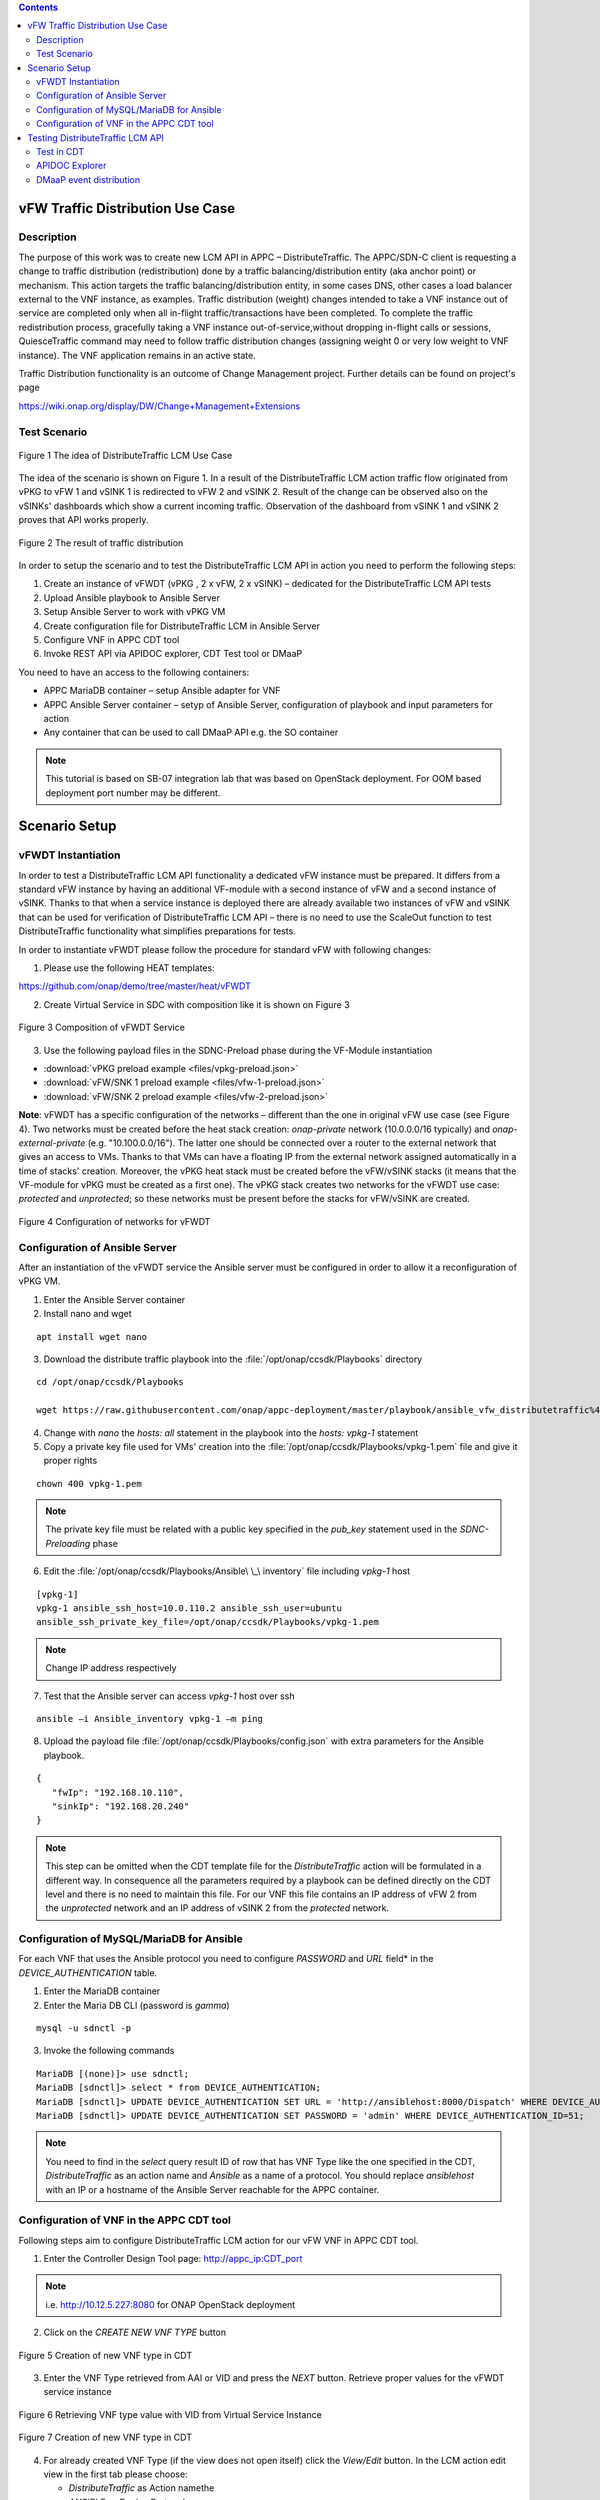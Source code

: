 .. contents::
   :depth: 3
..

vFW Traffic Distribution Use Case
---------------------------------
Description
~~~~~~~~~~~

The purpose of this work was to create new LCM API in APPC – DistributeTraffic. The APPC/SDN-C client is requesting a change to traffic distribution (redistribution) done by a traffic balancing/distribution entity (aka anchor point) or mechanism. This action targets the traffic balancing/distribution entity, in some cases DNS, other cases a load balancer external to the VNF instance, as examples. Traffic distribution (weight) changes intended to take a VNF instance out of service are completed only when all in-flight traffic/transactions have been completed. To complete the traffic redistribution process, gracefully taking a VNF instance out-of-service,without dropping in-flight calls or sessions, QuiesceTraffic command may need to follow traffic distribution changes (assigning weight 0 or very low weight to VNF instance). The VNF application remains in an active state.

Traffic Distribution functionality is an outcome of Change Management project. Further details can be found on project's page

https://wiki.onap.org/display/DW/Change+Management+Extensions

Test Scenario
~~~~~~~~~~~~~

.. figure:: files/figure1.png
   :scale: 40 %
   :align: center

   Figure 1 The idea of DistributeTraffic LCM Use Case

The idea of the scenario is shown on Figure 1. In a result of the DistributeTraffic LCM action traffic flow originated from vPKG to vFW 1 and vSINK 1 is redirected to vFW 2 and vSINK 2. Result of the change can be observed also on the vSINKs' dashboards which show a current incoming traffic. Observation of the dashboard from vSINK 1 and vSINK 2 proves that API works properly.

.. figure:: files/figure2.png
   :scale: 50 %
   :align: center

   Figure 2 The result of traffic distribution

In order to setup the scenario and to test the DistributeTraffic LCM API in action you need to perform the following steps:

1. Create an instance of vFWDT (vPKG , 2 x vFW, 2 x vSINK) – dedicated for the DistributeTraffic LCM API tests

#. Upload Ansible playbook to Ansible Server

#. Setup Ansible Server to work with vPKG VM

#. Create configuration file for DistributeTraffic LCM in Ansible Server

#. Configure VNF in APPC CDT tool

#. Invoke REST API via APIDOC explorer, CDT Test tool or DMaaP

You need to have an access to the following containers:

-  APPC MariaDB container – setup Ansible adapter for VNF

-  APPC Ansible Server container – setyp of Ansible Server,
   configuration of playbook and input parameters for action

-  Any container that can be used to call DMaaP API e.g. the SO container

.. note:: This tutorial is based on SB-07 integration lab that was based on OpenStack deployment. For OOM based deployment port number may be different.

Scenario Setup
--------------

vFWDT Instantiation
~~~~~~~~~~~~~~~~~~~

In order to test a DistributeTraffic LCM API functionality a dedicated vFW instance must be prepared. It differs from a standard vFW instance by having an additional VF-module with a second instance of vFW and a second instance of vSINK. Thanks to that when a service instance is deployed there are already available two instances of vFW and vSINK that can be used for verification of DistributeTraffic LCM API – there is no need to use the ScaleOut function to test DistributeTraffic functionality what simplifies preparations for tests.

In order to instantiate vFWDT please follow the procedure for standard vFW with following changes:

1. Please use the following HEAT templates:

https://github.com/onap/demo/tree/master/heat/vFWDT

2. Create Virtual Service in SDC with composition like it is shown on Figure 3

.. figure:: files/figure3.png
   :scale: 50 %
   :align: center

   Figure 3 Composition of vFWDT Service

3. Use the following payload files in the SDNC-Preload phase during the VF-Module instantiation

- :download:`vPKG preload example <files/vpkg-preload.json>`

- :download:`vFW/SNK 1 preload example <files/vfw-1-preload.json>`

- :download:`vFW/SNK 2 preload example <files/vfw-2-preload.json>`

**Note**: vFWDT has a specific configuration of the networks – different than the one in original vFW use case (see Figure 4). Two networks must be created before the heat stack creation: *onap-private* network (10.0.0.0/16 typically) and *onap-external-private* (e.g. "10.100.0.0/16"). The latter one should be connected over a router to the external network that gives an access to VMs. Thanks to that VMs can have a floating IP from the external network assigned automatically in a time of stacks' creation. Moreover, the vPKG heat stack must be created before the vFW/vSINK stacks (it means that the VF-module for vPKG must be created as a first one). The vPKG stack creates two networks for the vFWDT use case: *protected* and *unprotected*; so these networks must be present before the stacks for vFW/vSINK are created.

.. figure:: files/figure4.png
   :scale: 20 %
   :align: center

   Figure 4 Configuration of networks for vFWDT

Configuration of Ansible Server
~~~~~~~~~~~~~~~~~~~~~~~~~~~~~~~

After an instantiation of the vFWDT service the Ansible server must be configured in order to allow it a reconfiguration of vPKG VM.

1. Enter the Ansible Server container

2. Install nano and wget

::

    apt install wget nano

3. Download the distribute traffic playbook into the :file:`/opt/onap/ccsdk/Playbooks` directory

::

    cd /opt/onap/ccsdk/Playbooks

    wget https://raw.githubusercontent.com/onap/appc-deployment/master/playbook/ansible_vfw_distributetraffic%400.00.yml

4. Change with *nano* the *hosts: all* statement in the playbook into the *hosts: vpkg-1* statement

5. Copy a private key file used for VMs' creation into the :file:`/opt/onap/ccsdk/Playbooks/vpkg-1.pem` file and give it proper rights

::

    chown 400 vpkg-1.pem

.. note:: The private key file must be related with a public key specified in the *pub_key* statement used in the *SDNC-Preloading* phase

6. Edit the :file:`/opt/onap/ccsdk/Playbooks/Ansible\ \_\ inventory` file including *vpkg-1* host

::

    [vpkg-1]
    vpkg-1 ansible_ssh_host=10.0.110.2 ansible_ssh_user=ubuntu
    ansible_ssh_private_key_file=/opt/onap/ccsdk/Playbooks/vpkg-1.pem

.. note:: Change IP address respectively

7. Test that the Ansible server can access *vpkg-1* host over ssh

::

    ansible –i Ansible_inventory vpkg-1 –m ping

8. Upload the payload file :file:`/opt/onap/ccsdk/Playbooks/config.json` with extra parameters for the Ansible playbook.

::

    {
       "fwIp": "192.168.10.110",
       "sinkIp": "192.168.20.240"
    }

.. note:: This step can be omitted when the CDT template file for the *DistributeTraffic* action will be formulated in a different way. In consequence all the parameters required by a playbook can be defined directly on the CDT level and there is no need to maintain this file. For our VNF this file contains an IP address of vFW 2 from the *unprotected* network and an IP address of vSINK 2 from the *protected* network.

Configuration of MySQL/MariaDB for Ansible
~~~~~~~~~~~~~~~~~~~~~~~~~~~~~~~~~~~~~~~~~~

For each VNF that uses the Ansible protocol you need to configure *PASSWORD* and *URL* field* in the *DEVICE_AUTHENTICATION* table.

1. Enter the MariaDB container

2. Enter the Maria DB CLI (password is *gamma*)

::

    mysql -u sdnctl -p

3. Invoke the following commands

::

    MariaDB [(none)]> use sdnctl;
    MariaDB [sdnctl]> select * from DEVICE_AUTHENTICATION;
    MariaDB [sdnctl]> UPDATE DEVICE_AUTHENTICATION SET URL = 'http://ansiblehost:8000/Dispatch' WHERE DEVICE_AUTHENTICATION_ID=51;
    MariaDB [sdnctl]> UPDATE DEVICE_AUTHENTICATION SET PASSWORD = 'admin' WHERE DEVICE_AUTHENTICATION_ID=51;


.. note:: You need to find in the *select* query result ID of row that has VNF Type like the one specified in the CDT, *DistributeTraffic* as an action name and *Ansible* as a name of a protocol. You should replace *ansiblehost* with an IP or a hostname of the Ansible Server reachable for the APPC container.

Configuration of VNF in the APPC CDT tool
~~~~~~~~~~~~~~~~~~~~~~~~~~~~~~~~~~~~~~~~~

Following steps aim to configure DistributeTraffic LCM action for our vFW VNF in APPC CDT tool.

1. Enter the Controller Design Tool page: http://appc_ip:CDT_port

.. note:: i.e. http://10.12.5.227:8080 for ONAP OpenStack deployment

2. Click on the *CREATE NEW VNF TYPE* button

.. figure:: files/figure5.png
   :scale: 60 %
   :align: center

   Figure 5 Creation of new VNF type in CDT

3. Enter the VNF Type retrieved from AAI or VID and press the *NEXT* button. Retrieve proper values for the vFWDT service instance

.. figure:: files/figure6.png
   :scale: 60 %
   :align: center

   Figure 6 Retrieving VNF type value with VID from Virtual Service Instance


.. figure:: files/figure7.png
   :scale: 60 %
   :align: center

   Figure 7 Creation of new VNF type in CDT

4. For already created VNF Type (if the view does not open itself) click the *View/Edit* button. In the LCM action edit view in the first tab please choose:

   -  *DistributeTraffic* as Action namethe

   -  *ANSIBLE* as Device Protocol

   -  *Y* value in Template dropdown menu

   -  *admin* as User Name

   -  *8000* as Port Number


.. figure:: files/figure8.png
   :scale: 60 %
   :align: center

   Figure 8 DistributeTraffic LCM action editing

5. Go to the *Template* tab and upload the request template file of the DistributeTraffic LCM action

::

    {
        "PlaybookName": "ansible_vfw_distributetraffic@400.00.yml",
        "NodeList": ["vpkg-1"],
        "EnvParameters": {
            "ConfigFileName": "config.json"
        },
        "Timeout": 3600
    }

.. note:: This step allows to create and edit template file for any APPC LCM DistributeTraffic action request for specified before VNF Type.

The *EnvParameters* group contains all the parameters that will be passed directly to the Ansible playbook during the request's execution. The *NodeList* parameter value must match the group of VMs like it was specified in the Ansible inventory file. *PlaybookName* must be the same as the name of playbook that was uploaded before to the Ansible server.

.. figure:: files/figure9.png
   :scale: 60 %
   :align: center

   Figure 9 Request template file after uploading

Select *ansible_vfw_distributetraffic@400.00.yml* and press CTRL+4 buttons. The new dialog window will appear. Enter a name *playbook* for this value and press the *Submit* button.

.. figure:: files/figure10.png
   :scale: 60 %
   :align: center

   Figure 10 Editing "playbook" parameter of request template

The same operation must be repeated for the *config.json* parameter. The parameter should have name *ConfigFileName*. Press the *Submit* button.

.. figure:: files/figure11.png
   :scale: 60 %
   :align: center

   Figure 11 Editing "ConfigFileName" parameter of request template

Afterwards press the *SYNCHRONIZE WITH TEMPLATE PARAMETERS* button. You will be moved to the *Parameter Definition* tab. The new parameters will be listed there.

.. figure:: files/figure12.png
   :scale: 60 %
   :align: center

   Figure 12 Summary of parameters specified for DistributeTraffic LCM action.

Finally, go back to the *Reference Data* tab and click *SAVE ALL TO APPC*.

Testing DistributeTraffic LCM API
---------------------------------

Below we propose three different ways to test DistributeTraffic LCM API.

Test in CDT
~~~~~~~~~~~

In order to test API in CDT go to *TEST* tab. Upload spreadsheet (Excel file) and enter VNF ID of vFWDT VNF.

:download:`CDT request input <files/cdt-request-input.xlsx>`

The spreadsheet contains input parameters for API request. Values from the this file are used to automatically fill in the LCM request template file being edited in previous steps. Click on *Execute test* button to test API in action.

.. figure:: files/figure13.png
   :scale: 60 %
   :align: center

   Figure 13 Result of DistributeTraffic LCM API execution from CDT

APIDOC Explorer
~~~~~~~~~~~~~~~

Another way to test API is to use APIDOC explorer of APPC that comes with OpenDaylight.

1. Enter APIDOC explorer page: http://appc_ip:appc_portal_port/apidoc/explorer/index.html

.. note:: i.e. http://10.12.5.227:8282/apidoc/explorer/index.html for ONAP OpenStack deployment

2. Choose *appc-provider-lcm* and find POST
   */operations/appc-provider-lcm:distribute-traffic*

3. In the *payload* input paste below mentioned content.

::

    {
        "input": {
            "common-header": {
                "timestamp": "2018-10-18T08:51:01.628Z",
                "api-ver": "2.00",
                "originator-id": "demo",
                "request-id": "1539852661628",
                "sub-request-id": "1539852661629",
                "flags": {
                    "mode": "NORMAL",
                    "force": "TRUE",
                    "ttl": 3600
                }
            },
            "action": "DistributeTraffic",
            "action-identifiers": {
                "vnf-id": "2bd5cc6e-9738-436f-b5a8-c1a749a89f52"
            },
            "payload": "{\"configuration-parameters\":{\"ConfigFileName\":\ "/opt/onap/ccsdk/Playbooks/dt-vpkg-1-config.json\",\"playbook\":\"ansible_vfw_distributetraffic@400.00.yml\",\"node_list\":\"[vpkg-1]\"}}"
        }
    }

.. note:: Remember to use *vnf-id* of your instance of vFW 1 and to set a unique *request-id*. The value of *playbook* and *ConfigFileName* parameters should be the same as uploaded to Ansible Server names of files and their locations. Timestamp must have proper value as well (not from the future and from the past but not more than 30s). In the *payload* parameter *configuration-parameters* section must correspond to all the parameters defined in the template of *DistributeTraffic* action in CDT.

DMaaP event distribution
~~~~~~~~~~~~~~~~~~~~~~~~

The last option that can be used to test DistributeTraffic API is distribution of DMaaP event e.g. from SO container. It is the closest way to how DistributeTraffic API will be used in the future – invoked from a specific workflow by SO BPMN engine. For that we have a python script that prepares input parameters for DMaaP request. There is a need to change in the script IP address and Port of DMaaP. This script can be copied into any machine/container than has access to DMaaP – in particular it can be copied into the SO container.

::

    from datetime import datetime
    import os
    import json
    from pprint import pprint
    from random import randint

    request_id = randint(1, 100000000)

    curr_utc_timestamp = datetime.utcnow().strftime('%Y-%m-%dT%H:%M:%S.244Z')

    data = ''

    with open('dmaap-payload.json') as json_data:
        data = json.load(json_data)
        data['body']['input']['common-header']['timestamp'] = curr_utc_timestamp
        data['body']['input']['common-header']['request-id'] = request_id
        json_data.close()
        pprint(data)

    with open('dmaap-payload.json', 'w') as outfile:
        json.dump(data, outfile)

    os.system('curl -X POST -v -H "Content-Type: application/json" -d @./dmaap-payload.json http://10.12.6.80:3904/events/APPC-LCM-READ')


POST request to DMaaP requires that *payload* data is specific to a APPC LCM request and defines the same input parameters for the DistributeTraffic LCM action like in the two previous methods.

::

    {
        "body": {
            "input": {
                "action": "DistributeTraffic",
                "payload": "{\"configuration-parameters\":{\"ConfigFileName\":\"/opt/onap/ccsdk/Playbooks/dt-vpkg-1-config.json\",\"playbook\":\"ansible_vfw_distributetraffic@400.00.yml\",\"node_list\":\"[vpkg-1]\"}}",
                "common-header": {
                    "api-ver": "2.00",
                    "timestamp": "2018-10-22T11:11:25.244Z",
                    "flags": {
                        "force": "TRUE",
                        "mode": "NORMAL",
                        "ttl": 36000
                    },
                    "request-id": 27081074,
                    "originator-id": "demo",
                    "sub-request-id": "1540197850899"
                },
                "action-identifiers": {
                    "vnf-id": "50ac9605-ce63-442d-a103-80e9cf4753ca"
                }
            }
        },
        "cambria.partition": "APPC",
        "rpc-name": "distribute-traffic",
        "correlation-id": "c09ac7d1-de62-0016-2000-e63701125557-201",
        "version": "2.0",
        "type": "request"
    }
